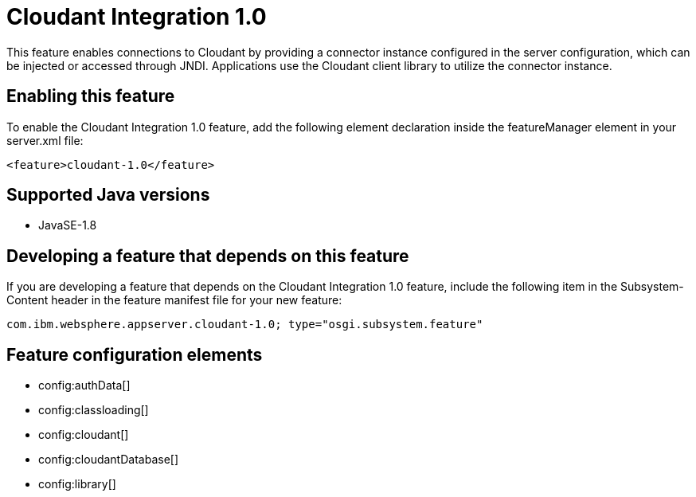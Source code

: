 = Cloudant Integration 1.0
:stylesheet: ../feature.css
:linkcss: 
:page-layout: feature
:nofooter: 

This feature enables connections to Cloudant by providing a connector instance configured in the server configuration, which can be injected or accessed through JNDI.  Applications use the Cloudant client library to utilize the connector instance.

== Enabling this feature
To enable the Cloudant Integration 1.0 feature, add the following element declaration inside the featureManager element in your server.xml file:


----
<feature>cloudant-1.0</feature>
----

== Supported Java versions

* JavaSE-1.8

== Developing a feature that depends on this feature
If you are developing a feature that depends on the Cloudant Integration 1.0 feature, include the following item in the Subsystem-Content header in the feature manifest file for your new feature:


[source,]
----
com.ibm.websphere.appserver.cloudant-1.0; type="osgi.subsystem.feature"
----

== Feature configuration elements
* config:authData[]
* config:classloading[]
* config:cloudant[]
* config:cloudantDatabase[]
* config:library[]
